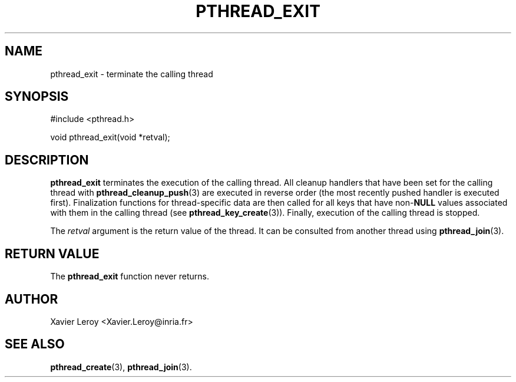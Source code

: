.TH PTHREAD_EXIT 3 LinuxThreads

.SH NAME
pthread_exit \- terminate the calling thread

.SH SYNOPSIS
#include <pthread.h>

void pthread_exit(void *retval);

.SH DESCRIPTION
\fBpthread_exit\fP terminates the execution of the calling thread.
All cleanup handlers that have been set for the calling thread with
\fBpthread_cleanup_push\fP(3) are executed in reverse order (the most
recently pushed handler is executed first). Finalization functions for
thread-specific data are then called for all keys that have non-\fBNULL\fP
values associated with them in the calling thread (see
\fBpthread_key_create\fP(3)). Finally, execution of the calling thread is
stopped.

The \fIretval\fP argument is the return value of the thread. It can be
consulted from another thread using \fBpthread_join\fP(3).

.SH "RETURN VALUE"
The \fBpthread_exit\fP function never returns.

.SH AUTHOR
Xavier Leroy <Xavier.Leroy@inria.fr>

.SH "SEE ALSO"
\fBpthread_create\fP(3),
\fBpthread_join\fP(3).
